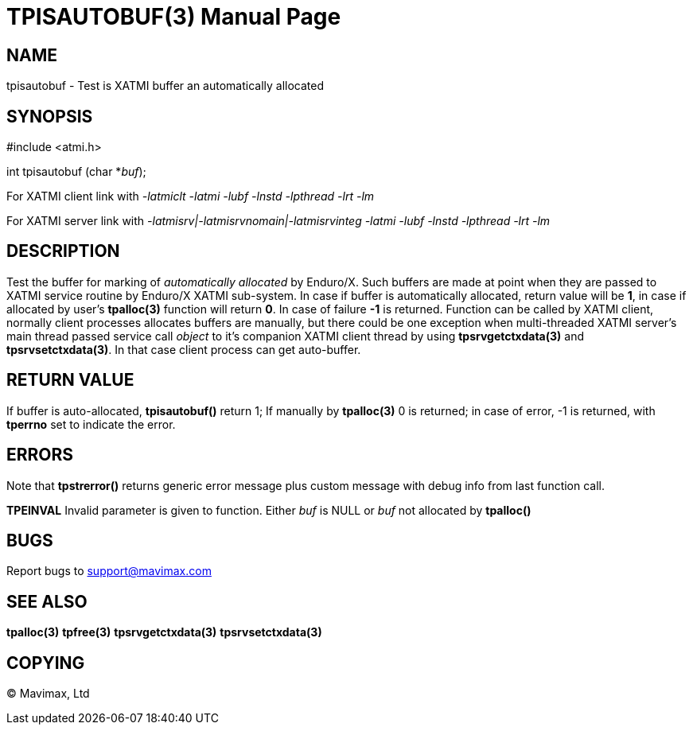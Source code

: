 TPISAUTOBUF(3)
==============
:doctype: manpage


NAME
----
tpisautobuf - Test is XATMI buffer an automatically allocated


SYNOPSIS
--------
#include <atmi.h>

int tpisautobuf (char *'buf');


For XATMI client link with '-latmiclt -latmi -lubf -lnstd -lpthread -lrt -lm'

For XATMI server link with '-latmisrv|-latmisrvnomain|-latmisrvinteg -latmi -lubf
-lnstd -lpthread -lrt -lm'

DESCRIPTION
-----------
Test the buffer for marking of 'automatically allocated' by Enduro/X. Such buffers
are made at point when they are passed to XATMI service routine by Enduro/X XATMI
sub-system. In case if buffer is automatically allocated, return value will be *1*,
in case if allocated by user's *tpalloc(3)* function will return *0*. In case
of failure *-1* is returned. Function can be called by XATMI client, normally
client processes allocates buffers are manually, but there could be
one exception when multi-threaded XATMI server's main thread passed service 
call 'object' to it's companion XATMI client thread by using *tpsrvgetctxdata(3)*
and *tpsrvsetctxdata(3)*. In that case client process can get auto-buffer.


RETURN VALUE
------------
If buffer is auto-allocated, *tpisautobuf()* return 1; If manually by *tpalloc(3)*
0 is returned; in case of error, -1 is returned, with *tperrno* set to indicate the error.


ERRORS
------
Note that *tpstrerror()* returns generic error message plus custom message 
with debug info from last function call.

*TPEINVAL* Invalid parameter is given to function. Either 'buf' is NULL or 
'buf' not allocated by *tpalloc()*


BUGS
----
Report bugs to support@mavimax.com

SEE ALSO
--------
*tpalloc(3)* *tpfree(3)* *tpsrvgetctxdata(3)* *tpsrvsetctxdata(3)*

COPYING
-------
(C) Mavimax, Ltd

